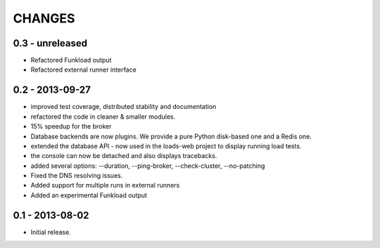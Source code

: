 CHANGES
=======

0.3 - unreleased
----------------

- Refactored Funkload output
- Refactored external runner interface

0.2 - 2013-09-27
----------------

- improved test coverage, distributed stability and documentation
- refactored the code in cleaner & smaller modules.
- 15% speedup for the broker
- Database backends are now plugins. We provide a pure Python disk-based one
  and a Redis one.
- extended the database API - now used in the loads-web project to display
  running load tests.
- the console can now be detached and also displays tracebacks.
- added several options: --duration, --ping-broker, --check-cluster,
  --no-patching
- Fixed the DNS resolving issues.
- Added support for multiple runs in external runners
- Added an experimental Funkload output

0.1 - 2013-08-02
----------------

- Initial release.
